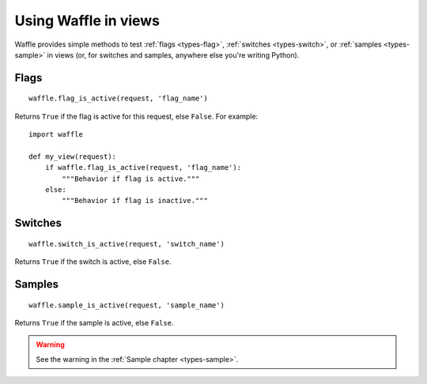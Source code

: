 .. _usage-views:

=====================
Using Waffle in views
=====================

Waffle provides simple methods to test :ref:`flags <types-flag>`,
:ref:`switches <types-switch>`, or :ref:`samples <types-sample>` in
views (or, for switches and samples, anywhere else you're writing
Python).


Flags
=====

::

    waffle.flag_is_active(request, 'flag_name')

Returns ``True`` if the flag is active for this request, else ``False``.
For example::

    import waffle

    def my_view(request):
        if waffle.flag_is_active(request, 'flag_name'):
            """Behavior if flag is active."""
        else:
            """Behavior if flag is inactive."""


Switches
========

::

    waffle.switch_is_active(request, 'switch_name')

Returns ``True`` if the switch is active, else ``False``.


Samples
=======

::

    waffle.sample_is_active(request, 'sample_name')

Returns ``True`` if the sample is active, else ``False``.

.. warning::
    
    See the warning in the :ref:`Sample chapter <types-sample>`.
